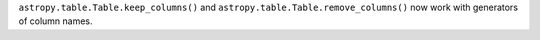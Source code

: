 ``astropy.table.Table.keep_columns()`` and
``astropy.table.Table.remove_columns()`` now work with generators of column
names.
